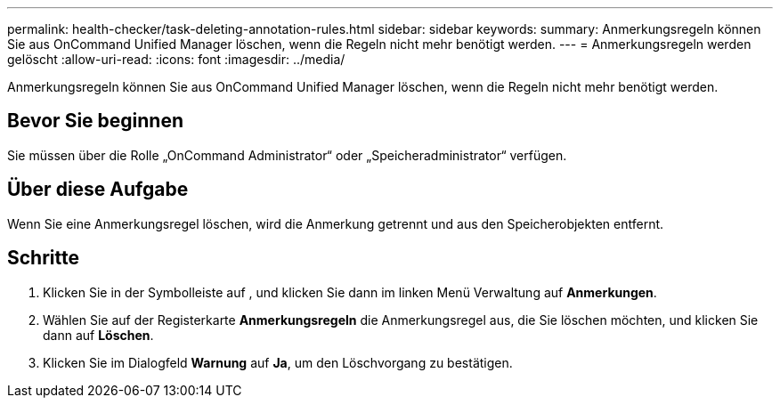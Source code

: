 ---
permalink: health-checker/task-deleting-annotation-rules.html 
sidebar: sidebar 
keywords:  
summary: Anmerkungsregeln können Sie aus OnCommand Unified Manager löschen, wenn die Regeln nicht mehr benötigt werden. 
---
= Anmerkungsregeln werden gelöscht
:allow-uri-read: 
:icons: font
:imagesdir: ../media/


[role="lead"]
Anmerkungsregeln können Sie aus OnCommand Unified Manager löschen, wenn die Regeln nicht mehr benötigt werden.



== Bevor Sie beginnen

Sie müssen über die Rolle „OnCommand Administrator“ oder „Speicheradministrator“ verfügen.



== Über diese Aufgabe

Wenn Sie eine Anmerkungsregel löschen, wird die Anmerkung getrennt und aus den Speicherobjekten entfernt.



== Schritte

. Klicken Sie in der Symbolleiste auf *image:../media/clusterpage-settings-icon.gif[""]*, und klicken Sie dann im linken Menü Verwaltung auf *Anmerkungen*.
. Wählen Sie auf der Registerkarte *Anmerkungsregeln* die Anmerkungsregel aus, die Sie löschen möchten, und klicken Sie dann auf *Löschen*.
. Klicken Sie im Dialogfeld *Warnung* auf *Ja*, um den Löschvorgang zu bestätigen.

